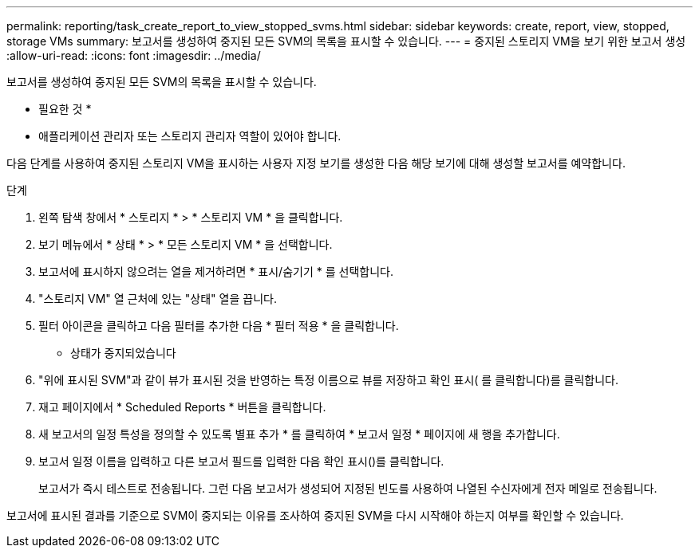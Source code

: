 ---
permalink: reporting/task_create_report_to_view_stopped_svms.html 
sidebar: sidebar 
keywords: create, report, view, stopped, storage VMs 
summary: 보고서를 생성하여 중지된 모든 SVM의 목록을 표시할 수 있습니다. 
---
= 중지된 스토리지 VM을 보기 위한 보고서 생성
:allow-uri-read: 
:icons: font
:imagesdir: ../media/


[role="lead"]
보고서를 생성하여 중지된 모든 SVM의 목록을 표시할 수 있습니다.

* 필요한 것 *

* 애플리케이션 관리자 또는 스토리지 관리자 역할이 있어야 합니다.


다음 단계를 사용하여 중지된 스토리지 VM을 표시하는 사용자 지정 보기를 생성한 다음 해당 보기에 대해 생성할 보고서를 예약합니다.

.단계
. 왼쪽 탐색 창에서 * 스토리지 * > * 스토리지 VM * 을 클릭합니다.
. 보기 메뉴에서 * 상태 * > * 모든 스토리지 VM * 을 선택합니다.
. 보고서에 표시하지 않으려는 열을 제거하려면 * 표시/숨기기 * 를 선택합니다.
. "스토리지 VM" 열 근처에 있는 "상태" 열을 끕니다.
. 필터 아이콘을 클릭하고 다음 필터를 추가한 다음 * 필터 적용 * 을 클릭합니다.
+
** 상태가 중지되었습니다


. "위에 표시된 SVM"과 같이 뷰가 표시된 것을 반영하는 특정 이름으로 뷰를 저장하고 확인 표시( 를 클릭합니다image:../media/blue_check.gif[""])를 클릭합니다.
. 재고 페이지에서 * Scheduled Reports * 버튼을 클릭합니다.
. 새 보고서의 일정 특성을 정의할 수 있도록 별표 추가 * 를 클릭하여 * 보고서 일정 * 페이지에 새 행을 추가합니다.
. 보고서 일정 이름을 입력하고 다른 보고서 필드를 입력한 다음 확인 표시(image:../media/blue_check.gif[""])를 클릭합니다.
+
보고서가 즉시 테스트로 전송됩니다. 그런 다음 보고서가 생성되어 지정된 빈도를 사용하여 나열된 수신자에게 전자 메일로 전송됩니다.



보고서에 표시된 결과를 기준으로 SVM이 중지되는 이유를 조사하여 중지된 SVM을 다시 시작해야 하는지 여부를 확인할 수 있습니다.
